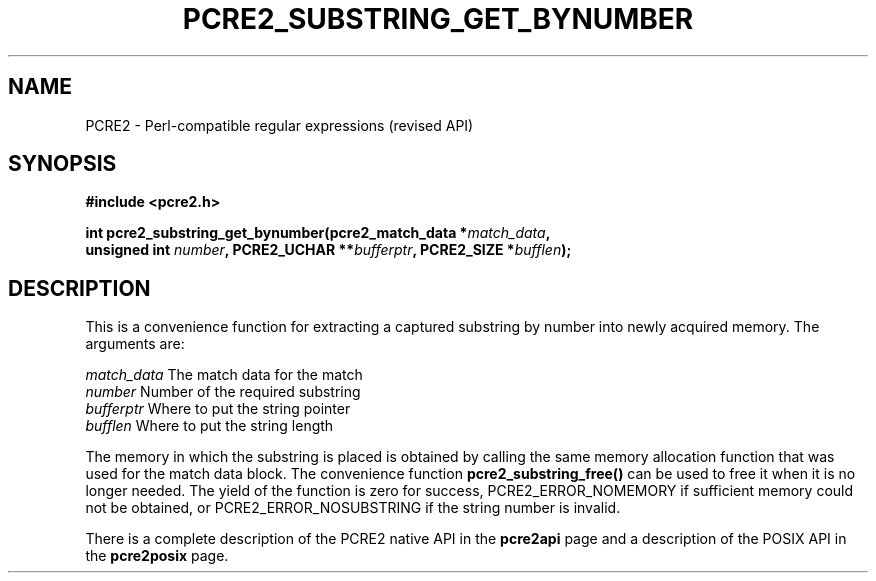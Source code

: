 .TH PCRE2_SUBSTRING_GET_BYNUMBER 3 "21 October 2014" "PCRE2 10.00"
.SH NAME
PCRE2 - Perl-compatible regular expressions (revised API)
.SH SYNOPSIS
.rs
.sp
.B #include <pcre2.h>
.PP
.nf
.B int pcre2_substring_get_bynumber(pcre2_match_data *\fImatch_data\fP,
.B "  unsigned int \fInumber\fP, PCRE2_UCHAR **\fIbufferptr\fP, PCRE2_SIZE *\fIbufflen\fP);"
.fi
.
.SH DESCRIPTION
.rs
.sp
This is a convenience function for extracting a captured substring by number into
newly acquired memory. The arguments are:
.sp
  \fImatch_data\fP    The match data for the match
  \fInumber\fP        Number of the required substring
  \fIbufferptr\fP     Where to put the string pointer
  \fIbufflen\fP       Where to put the string length
.sp
The memory in which the substring is placed is obtained by calling the same
memory allocation function that was used for the match data block. The
convenience function \fBpcre2_substring_free()\fP can be used to free it when
it is no longer needed. The yield of the function is zero for success,
PCRE2_ERROR_NOMEMORY if sufficient memory could not be obtained, or
PCRE2_ERROR_NOSUBSTRING if the string number is invalid.
.P
There is a complete description of the PCRE2 native API in the
.\" HREF
\fBpcre2api\fP
.\"
page and a description of the POSIX API in the
.\" HREF
\fBpcre2posix\fP
.\"
page.
